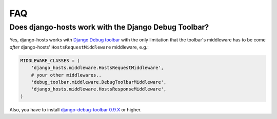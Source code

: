 FAQ
===

Does django-hosts work with the Django Debug Toolbar?
-----------------------------------------------------

Yes, django-hosts works with `Django Debug toolbar`_ with the only
limitation that the toolbar's middleware has to be come *after*
django-hosts' ``HostsRequestMiddleware`` middleware, e.g.:

.. code-block:: python

    MIDDLEWARE_CLASSES = (
        'django_hosts.middleware.HostsRequestMiddleware',
        # your other middlewares..
        'debug_toolbar.middleware.DebugToolbarMiddleware',
        'django_hosts.middleware.HostsResponseMiddleware',
    )

Also, you have to install `django-debug-toolbar 0.9.X`_ or higher.

.. _`Django Debug toolbar`: https://github.com/django-debug-toolbar/django-debug-toolbar/
.. _`django-debug-toolbar 0.9.X`: http://pypi.python.org/pypi/django-debug-toolbar
